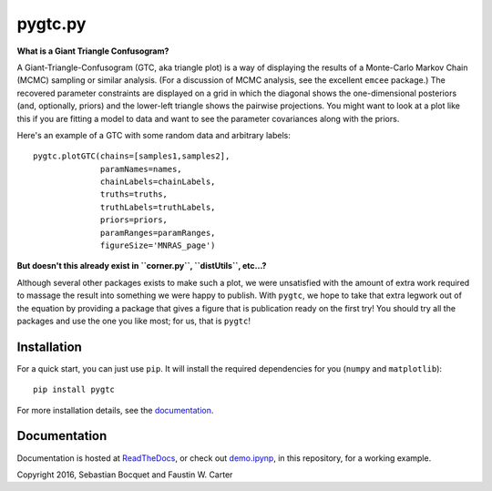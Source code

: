 pygtc.py
=========

**What is a Giant Triangle Confusogram?**

A Giant-Triangle-Confusogram (GTC, aka triangle plot) is a way of
displaying the results of a Monte-Carlo Markov Chain (MCMC) sampling or similar
analysis. (For a discussion of MCMC analysis, see the excellent ``emcee``
package.) The recovered parameter constraints are displayed on a grid in which
the diagonal shows the one-dimensional posteriors (and, optionally, priors) and
the lower-left triangle shows the pairwise projections. You might want to look
at a plot like this if you are fitting a model to data and want to see the
parameter covariances along with the priors.

Here's an example of a GTC with some random data and arbitrary labels::

  pygtc.plotGTC(chains=[samples1,samples2],
                paramNames=names,
                chainLabels=chainLabels,
                truths=truths,
                truthLabels=truthLabels,
                priors=priors,
                paramRanges=paramRanges,
                figureSize='MNRAS_page')

.. image:: ./docs/_static/demo_files/demo_9_0.png

**But doesn't this already exist in ``corner.py``, ``distUtils``, etc...?**

Although several other packages exists to make such a plot, we were unsatisfied
with the amount of extra work required to massage the result into something we
were happy to publish. With ``pygtc``, we hope to take that extra legwork out of
the equation by providing a package that gives a figure that is publication
ready on the first try! You should try all the packages and use the one you like
most; for us, that is ``pygtc``!

Installation
------------
For a quick start, you can just use ``pip``. It will install the required
dependencies for you (``numpy`` and ``matplotlib``)::

  pip install pygtc

For more installation details, see the `documentation <http://pygtc.readthedocs.io/>`_.

Documentation
-------------
Documentation is hosted at `ReadTheDocs <http://pygtc.readthedocs.io/>`_,
or check out `demo.ipynp <https://github.com/SebastianBocquet/pygtc/blob/master/demo.ipynb>`_,
in this repository, for a working example.


Copyright 2016, Sebastian Bocquet and Faustin W. Carter
